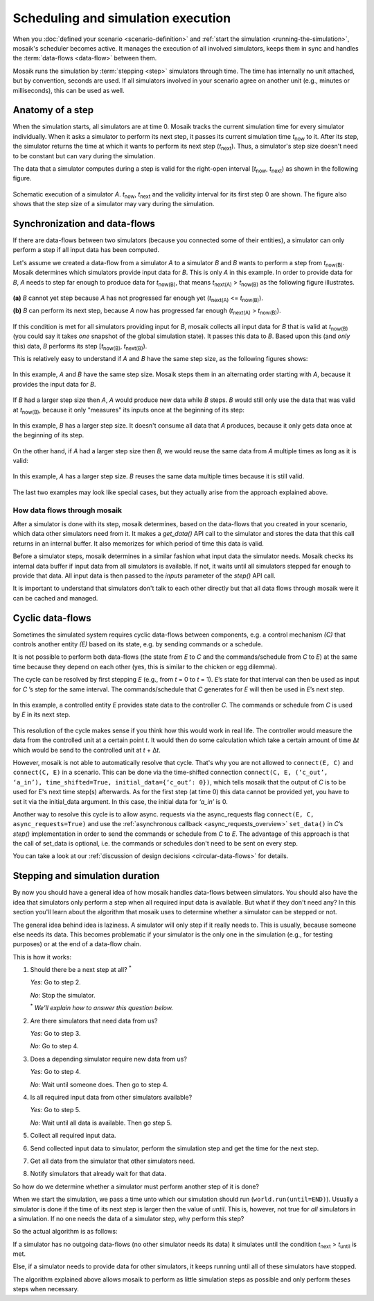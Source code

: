 ===================================
Scheduling and simulation execution
===================================

When you :doc:`defined your scenario <scenario-definition>` and :ref:`start the
simulation <running-the-simulation>`, mosaik's scheduler becomes active. It
manages the execution of all involved simulators, keeps them in sync and
handles the :term:`data-flows <data-flow>` between them.

Mosaik runs the simulation by :term:`stepping <step>` simulators through time.
The time has internally no unit attached, but by convention, seconds are used.
If all simulators involved in your scenario agree on another unit (e.g.,
minutes or milliseconds), this can be used as well.


Anatomy of a step
=================

When the simulation starts, all simulators are at time 0. Mosaik tracks the
current simulation time for every simulator individually. When it asks
a simulator to perform its next step, it passes its current simulation time
*t*:sub:`now` to it. After its step, the simulator returns the time at which it
wants to perform its next step (*t*:sub:`next`). Thus, a simulator's step size
doesn't need to be constant but can vary during the simulation.

The data that a simulator computes during a step is valid for the right-open
interval [*t*:sub:`now`, *t*:sub:`next`) as shown in the following figure.


.. figure:: /_static/scheduler-step.*
   :width: 600
   :align: center
   :alt: Anatomy of a step

   Schematic execution of a simulator *A*. *t*:sub:`now`, *t*:sub:`next` and
   the validity interval for its first step 0 are shown. The figure also shows
   that the step size of a simulator may vary during the simulation.


Synchronization and data-flows
==============================

If there are data-flows between two simulators (because you connected some of
their entities), a simulator can only perform a step if all input data has been
computed.

Let's assume we created a data-flow from a simulator *A* to a simulator *B* and
*B* wants to perform a step from *t*:sub:`now(B)`. Mosaik determines which
simulators provide input data for *B*. This is only *A* in this example. In
order to provide data for *B*, *A* needs to step far enough to produce data for
*t*:sub:`now(B)`, that means *t*:sub:`next(A)` > *t*:sub:`now(B)` as the
following figure illustrates.

.. figure:: /_static/scheduler-step-dependencies.*
   :width: 600
   :align: center
   :alt: t_next(A) must be greater then t_now(B) in order for B to step.

   **(a)** *B* cannot yet step because *A* has not progressed far enough yet
   (*t*:sub:`next(A)` <= *t*:sub:`now(B)`).

   **(b)** *B* can perform its next step, because *A* now has progressed far
   enough (*t*:sub:`next(A)` > *t*:sub:`now(B)`).

If this condition is met for all simulators providing input for *B*, mosaik
collects all input data for *B* that is valid at *t*:sub:`now(B)` (you could
say it takes *one* snapshot of the global simulation state). It passes
this data to *B*. Based upon this (and *only* this) data, *B* performs its step
[*t*:sub:`now(B)`, *t*:sub:`next(B)`).

This is relatively easy to understand if *A* and *B* have the same step size,
as the following figures shows:

.. figure:: /_static/scheduler-dataflow-1-1.*
   :width: 600
   :align: center
   :alt: Dataflow from A to B where both simulators have the same step size.

   In this example, *A* and *B* have the same step size. Mosaik steps them
   in an alternating order starting with *A*, because it provides the input
   data for *B*.

If *B* had a larger step size then *A*, *A* would produce new data while *B*
steps. *B* would still only use the data that was valid at *t*:sub:`now(B)`,
because it only "measures" its inputs once at the beginning of its step:

.. figure:: /_static/scheduler-dataflow-1-2.*
   :width: 600
   :align: center
   :alt: Dataflow from A to B where B has a larger step size.

   In this example, *B* has a larger step size. It doesn't consume all data
   that *A* produces, because it only gets data once at the beginning of its
   step.

On the other hand, if *A* had a larger step size then *B*, we would reuse the
same data from *A* multiple times as long as it is valid:

.. figure:: /_static/scheduler-dataflow-2-1.*
   :width: 600
   :align: center
   :alt: Dataflow from A to B where A has a larger step size.

   In this example, *A* has a larger step size. *B* reuses the same data
   multiple times because it is still valid.

The last two examples may look like special cases, but they actually arise from
the approach explained above.


How data flows through mosaik
-----------------------------

After a simulator is done with its step, mosaik determines, based on the
data-flows that you created in your scenario, which data other simulators need
from it. It makes a *get_data()* API call to the simulator and stores the data
that this call returns in an internal buffer. It also memorizes for which
period of time this data is valid.

Before a simulator steps, mosaik determines in a similar fashion what input
data the simulator needs. Mosaik checks its internal data buffer if input data
from all simulators is available. If not, it waits until all simulators stepped
far enough to provide that data. All input data is then passed to the *inputs*
parameter of the *step()* API call.

It is important to understand that simulators don't talk to each other directly
but that all data flows through mosaik were it can be cached and managed.


Cyclic data-flows
=================

Sometimes the simulated system requires cyclic data-flows between components, e.g. a control
mechanism *(C)* that controls another entity *(E)* based on its state, e.g. by sending commands
or a schedule.

It is not possible to perform both data-flows (the state from *E* to *C* and
the commands/schedule from *C* to *E*) at the same time because they depend on
each other (yes, this is similar to the chicken or egg dilemma).

The cycle can be resolved by first stepping *E* (e.g., from *t* = 0 to *t*
= 1). *E*\ ’s state for that interval can then be used as input for *C*\ ’s
step for the same interval. The commands/schedule that *C* generates for *E*
will then be used in *E*\ ’s next step.

.. figure:: /_static/scheduler-cyclic-dataflow.*
   :width: 600
   :align: center
   :alt: Cyclic data-flow between a controller and a controlled entity.

   In this example, a controlled entity *E* provides state data to the
   controller *C*. The commands or schedule from *C* is used by *E* in its next
   step.

This resolution of the cycle makes sense if you think how this would work in
real life. The controller would measure the data from the controlled unit at
a certain point *t*. It would then do some calculation which take a certain
amount of time Δ\ *t* which would be send to the controlled unit at *t* + Δ\
*t*.

However, mosaik is not able to automatically resolve that cycle. That's why you
are not allowed to ``connect(E, C)`` and ``connect(C, E)`` in a scenario. This can be done
via the time-shifted connection
``connect(C, E, (‘c_out’, ‘a_in’), time_shifted=True, initial_data={‘c_out’: 0})``,
which tells mosaik that the output of *C* is to be used for E's next time step(s) afterwards.
As for the first step (at time 0) this data cannot be provided yet, you have to set it via the
initial_data argument. In this case, the initial data for *‘a_in’* is 0.


Another way to resolve this cycle is to allow async. requests via the async_requests flag
``connect(E, C, async_requests=True)`` and use the
:ref:`asynchronous callback <async_requests_overview>` ``set_data()`` in *C*\
’s *step()* implementation in order to send the commands or schedule from *C*
to *E*. The advantage of this approach is that the call of set_data is optional, i.e. the commands
or schedules don't need to be sent on every step.

You can take a look at our :ref:`discussion of design decisions
<circular-data-flows>` for details.


Stepping and simulation duration
================================

By now you should have a general idea of how mosaik handles data-flows between
simulators. You should also have the idea that simulators only perform a step
when all required input data is available. But what if they don't need any? In
this section you'll learn about the algorithm that mosaik uses to determine
whether a simulator can be stepped or not.

The general idea behind idea is laziness. A simulator will only step if it
really needs to. This is usually, because someone else needs its data. This
becomes problematic if your simulator is the only one in the simulation (e.g.,
for testing purposes) or at the end of a data-flow chain.

This is how it works:

1. Should there be a next step at all? :sup:`*`

   *Yes:* Go to step 2.

   *No:* Stop the simulator.

   :sup:`*` *We'll explain how to answer this question below.*

2. Are there simulators that need data from us?

   *Yes:* Go to step 3.

   *No:* Go to step 4.

3. Does a depending simulator require new data from us?

   *Yes:* Go to step 4.

   *No:* Wait until someone does. Then go to step 4.

4. Is all required input data from other simulators available?

   *Yes:* Go to step 5.

   *No:* Wait until all data is available. Then go step 5.

5. Collect all required input data.

6. Send collected input data to simulator, perform the simulation step and get
   the time for the next step.

7. Get all data from the simulator that other simulators need.

8. Notify simulators that already wait for that data.


So how do we determine whether a simulator must perform another step of it is
done?

When we start the simulation, we pass a time unto which our simulation should
run (``world.run(until=END)``). Usually a simulator is done if the time of its
next step is larger then the value of *until*. This is, however, not true for
*all* simulators in a simulation. If no one needs the data of a simulator step,
why perform this step?

So the actual algorithm is as follows:

If a simulator has no outgoing data-flows (no other simulator needs its data)
it simulates until the condition *t*:sub:`next` > *t*:sub:`until` is met.

Else, if a simulator needs to provide data for other simulators, it keeps
running until all of these simulators have stopped.

The algorithm explained above allows mosaik to perform as little simulation
steps as possible and only perform theses steps when necessary.
